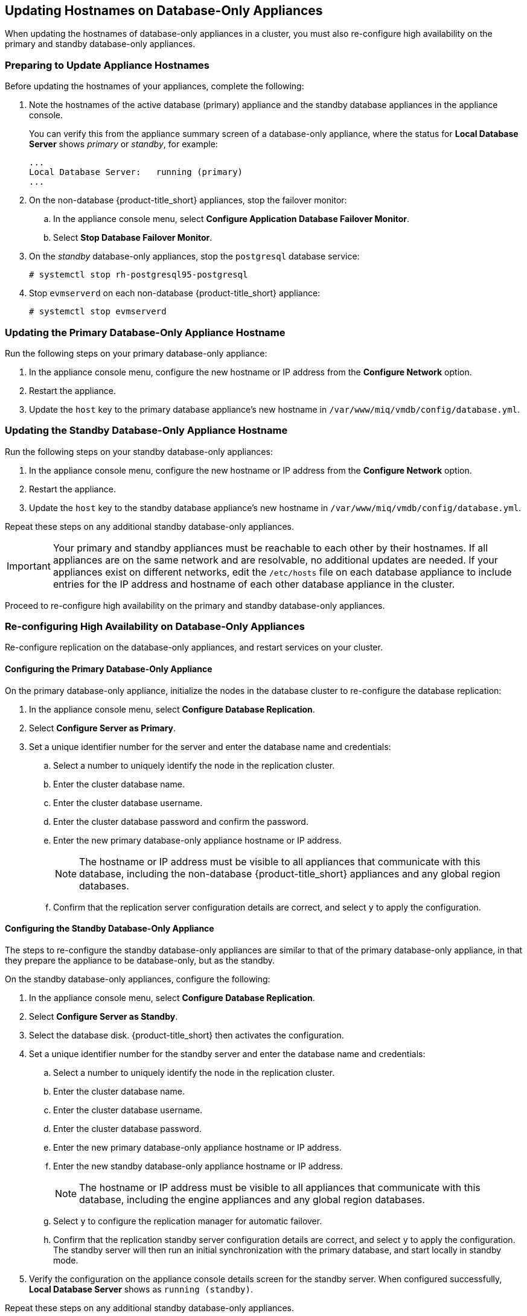 [[renaming-ha]]
== Updating Hostnames on Database-Only Appliances

When updating the hostnames of database-only appliances in a cluster, you must also re-configure high availability on the primary and standby database-only appliances.

=== Preparing to Update Appliance Hostnames

Before updating the hostnames of your appliances, complete the following:

. Note the hostnames of the active database (primary) appliance and the standby database appliances in the appliance console. 
+
You can verify this from the appliance summary screen of a database-only appliance, where the status for *Local Database Server* shows _primary_ or _standby_, for example:
+
----
...
Local Database Server:   running (primary)
...
----
+
. On the non-database {product-title_short} appliances, stop the failover monitor: 
.. In the appliance console menu, select *Configure Application Database Failover Monitor*. 
.. Select *Stop Database Failover Monitor*.
. On the _standby_ database-only appliances, stop the `postgresql` database service:
+
----
# systemctl stop rh-postgresql95-postgresql
----
+
. Stop `evmserverd` on each non-database {product-title_short} appliance:
+
----
# systemctl stop evmserverd
----


=== Updating the Primary Database-Only Appliance Hostname

Run the following steps on your primary database-only appliance:

. In the appliance console menu, configure the new hostname or IP address from the *Configure Network* option.
. Restart the appliance.
. Update the `host` key to the primary database appliance's new hostname in `/var/www/miq/vmdb/config/database.yml`.


=== Updating the Standby Database-Only Appliance Hostname

Run the following steps on your standby database-only appliances:

. In the appliance console menu, configure the new hostname or IP address from the *Configure Network* option.
. Restart the appliance.
. Update the `host` key to the standby database appliance's new hostname in `/var/www/miq/vmdb/config/database.yml`.

Repeat these steps on any additional standby database-only appliances.

[IMPORTANT]
====
Your primary and standby appliances must be reachable to each other by their hostnames. If all appliances are on the same network and are resolvable, no additional updates are needed. If your appliances exist on different networks, edit the `/etc/hosts` file on each database appliance to include entries for the IP address and hostname of each other database appliance in the cluster.
====

Proceed to re-configure high availability on the primary and standby database-only appliances.

=== Re-configuring High Availability on Database-Only Appliances

Re-configure replication on the database-only appliances, and restart services on your cluster.

==== Configuring the Primary Database-Only Appliance

On the primary database-only appliance, initialize the nodes in the database cluster to re-configure the database replication:

. In the appliance console menu, select *Configure Database Replication*. 
. Select *Configure Server as Primary*.
. Set a unique identifier number for the server and enter the database name and credentials:
.. Select a number to uniquely identify the node in the replication cluster.
.. Enter the cluster database name.
.. Enter the cluster database username.
.. Enter the cluster database password and confirm the password.
.. Enter the new primary database-only appliance hostname or IP address.
+
[NOTE]
====
The hostname or IP address must be visible to all appliances that communicate with this database, including the non-database {product-title_short} appliances and any global region databases.
====
+
.. Confirm that the replication server configuration details are correct, and select `y` to apply the configuration.



==== Configuring the Standby Database-Only Appliance

The steps to re-configure the standby database-only appliances are similar to that of the primary database-only appliance, in that they prepare the appliance to be database-only, but as the standby.

On the standby database-only appliances, configure the following:

. In the appliance console menu, select *Configure Database Replication*. 
. Select *Configure Server as Standby*.
. Select the database disk. {product-title_short} then activates the configuration.
. Set a unique identifier number for the standby server and enter the database name and credentials:
.. Select a number to uniquely identify the node in the replication cluster.
.. Enter the cluster database name.
.. Enter the cluster database username.
.. Enter the cluster database password.
.. Enter the new primary database-only appliance hostname or IP address.
.. Enter the new standby database-only appliance hostname or IP address.
+
[NOTE]
====
The hostname or IP address must be visible to all appliances that communicate with this database, including the engine appliances and any global region databases.
====
+
.. Select `y` to configure the replication manager for automatic failover.
.. Confirm that the replication standby server configuration details are correct, and select `y` to apply the configuration. The standby server will then run an initial synchronization with the primary database, and start locally in standby mode.
. Verify the configuration on the appliance console details screen for the standby server. When configured successfully, *Local Database Server* shows as `running (standby)`. 

Repeat these steps on any additional standby database-only appliances. 

[IMPORTANT]
====
If you are using non-dedicated database appliances, also stop `evmserverd` on those appliances before changing their hostnames, and reconfigure `database.yml` before restarting.
====


==== Restarting Services

. Start `evmserverd` on each non-database {product-title_short} appliance:
+
----
# systemctl start evmserverd
----
+
After `evmserverd` has started successfully, all appliances will be able connect to the database.
+
. Restart the failover monitor on the non-database {product-title_short} appliances: 
.. In the appliance console menu, select *Configure Application Database Failover Monitor*. 
.. Select *Start Database Failover Monitor*.


[NOTE]
====
You can view a summary of the updated appliances by running `repmgr cluster show` on one of the database appliances.
====

Your {product-title_short} environment is now re-configured for high availability.


